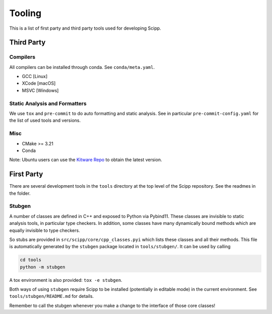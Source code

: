 Tooling
=======

This is a list of first party and third party tools used for developing Scipp.

Third Party
^^^^^^^^^^^

Compilers
~~~~~~~~~

All compilers can be installed through conda.
See ``conda/meta.yaml``.

- GCC [Linux]
- XCode [macOS]
- MSVC [Windows]

Static Analysis and Formatters
~~~~~~~~~~~~~~~~~~~~~~~~~~~~~~

We use ``tox`` and ``pre-commit`` to do auto formatting and static analysis.
See in particular ``pre-commit-config.yaml`` for the list of used tools and versions.

Misc
~~~~

- CMake >= 3.21
- Conda

Note: Ubuntu users can use the `Kitware Repo <https://apt.kitware.com/>`_ to obtain the latest version.

First Party
^^^^^^^^^^^

There are several development tools in the ``tools`` directory at the top level of the Scipp repository.
See the readmes in the folder.

Stubgen
~~~~~~~

A number of classes are defined in C++ and exposed to Python via Pybind11.
These classes are invisible to static analysis tools, in particular type checkers.
In addition, some classes have many dynamically bound methods which are equally invisible to type checkers.

So stubs are provided in ``src/scipp/core/cpp_classes.pyi`` which lists these classes and all their methods.
This file is automatically generated by the ``stubgen`` package located in ``tools/stubgen/``.
It can be used by calling

.. code-block:: bash

    cd tools
    python -m stubgen

A tox environment is also provided: ``tox -e stubgen``.

Both ways of using ``stubgen`` require Scipp to be installed (potentially in editable mode) in the current environment.
See ``tools/stubgen/README.md`` for details.

Remember to call the stubgen whenever you make a change to the interface of those core classes!
